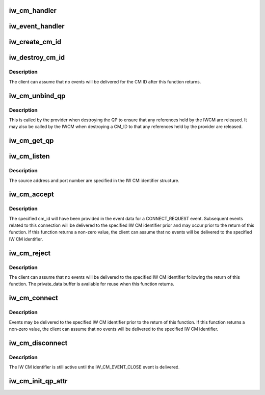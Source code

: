 .. -*- coding: utf-8; mode: rst -*-
.. src-file: include/rdma/iw_cm.h

.. _`iw_cm_handler`:

iw_cm_handler
=============

.. c:function:: int iw_cm_handler(struct iw_cm_id *cm_id, struct iw_cm_event *event)

    Function to be called by the IW CM when delivering events to the client.

    :param struct iw_cm_id \*cm_id:
        The IW CM identifier associated with the event.

    :param struct iw_cm_event \*event:
        Pointer to the event structure.

.. _`iw_event_handler`:

iw_event_handler
================

.. c:function:: int iw_event_handler(struct iw_cm_id *cm_id, struct iw_cm_event *event)

    Function called by the provider when delivering provider events to the IW CM.  Returns either 0 indicating the event was processed or -errno if the event could not be processed.

    :param struct iw_cm_id \*cm_id:
        The IW CM identifier associated with the event.

    :param struct iw_cm_event \*event:
        Pointer to the event structure.

.. _`iw_create_cm_id`:

iw_create_cm_id
===============

.. c:function:: struct iw_cm_id *iw_create_cm_id(struct ib_device *device, iw_cm_handler cm_handler, void *context)

    Create an IW CM identifier.

    :param struct ib_device \*device:
        The IB device on which to create the IW CM identier.

    :param iw_cm_handler cm_handler:
        *undescribed*

    :param void \*context:
        User specified context associated with the id.

.. _`iw_destroy_cm_id`:

iw_destroy_cm_id
================

.. c:function:: void iw_destroy_cm_id(struct iw_cm_id *cm_id)

    Destroy an IW CM identifier.

    :param struct iw_cm_id \*cm_id:
        The previously created IW CM identifier to destroy.

.. _`iw_destroy_cm_id.description`:

Description
-----------

The client can assume that no events will be delivered for the CM ID after
this function returns.

.. _`iw_cm_unbind_qp`:

iw_cm_unbind_qp
===============

.. c:function:: void iw_cm_unbind_qp(struct iw_cm_id *cm_id, struct ib_qp *qp)

    Unbind the specified IW CM identifier and QP

    :param struct iw_cm_id \*cm_id:
        The IW CM idenfier to unbind from the QP.

    :param struct ib_qp \*qp:
        The QP

.. _`iw_cm_unbind_qp.description`:

Description
-----------

This is called by the provider when destroying the QP to ensure
that any references held by the IWCM are released. It may also
be called by the IWCM when destroying a CM_ID to that any
references held by the provider are released.

.. _`iw_cm_get_qp`:

iw_cm_get_qp
============

.. c:function:: struct ib_qp *iw_cm_get_qp(struct ib_device *device, int qpn)

    Return the ib_qp associated with a QPN

    :param struct ib_device \*device:
        *undescribed*

    :param int qpn:
        The queue pair number

.. _`iw_cm_listen`:

iw_cm_listen
============

.. c:function:: int iw_cm_listen(struct iw_cm_id *cm_id, int backlog)

    Listen for incoming connection requests on the specified IW CM id.

    :param struct iw_cm_id \*cm_id:
        The IW CM identifier.

    :param int backlog:
        The maximum number of outstanding un-accepted inbound listen
        requests to queue.

.. _`iw_cm_listen.description`:

Description
-----------

The source address and port number are specified in the IW CM identifier
structure.

.. _`iw_cm_accept`:

iw_cm_accept
============

.. c:function:: int iw_cm_accept(struct iw_cm_id *cm_id, struct iw_cm_conn_param *iw_param)

    Called to accept an incoming connect request.

    :param struct iw_cm_id \*cm_id:
        The IW CM identifier associated with the connection request.

    :param struct iw_cm_conn_param \*iw_param:
        Pointer to a structure containing connection establishment
        parameters.

.. _`iw_cm_accept.description`:

Description
-----------

The specified cm_id will have been provided in the event data for a
CONNECT_REQUEST event. Subsequent events related to this connection will be
delivered to the specified IW CM identifier prior and may occur prior to
the return of this function. If this function returns a non-zero value, the
client can assume that no events will be delivered to the specified IW CM
identifier.

.. _`iw_cm_reject`:

iw_cm_reject
============

.. c:function:: int iw_cm_reject(struct iw_cm_id *cm_id, const void *private_data, u8 private_data_len)

    Reject an incoming connection request.

    :param struct iw_cm_id \*cm_id:
        Connection identifier associated with the request.

    :param const void \*private_data:
        *undescribed*

    :param u8 private_data_len:
        The number of bytes in the private_data parameter.

.. _`iw_cm_reject.description`:

Description
-----------

The client can assume that no events will be delivered to the specified IW
CM identifier following the return of this function. The private_data
buffer is available for reuse when this function returns.

.. _`iw_cm_connect`:

iw_cm_connect
=============

.. c:function:: int iw_cm_connect(struct iw_cm_id *cm_id, struct iw_cm_conn_param *iw_param)

    Called to request a connection to a remote peer.

    :param struct iw_cm_id \*cm_id:
        The IW CM identifier for the connection.

    :param struct iw_cm_conn_param \*iw_param:
        Pointer to a structure containing connection  establishment
        parameters.

.. _`iw_cm_connect.description`:

Description
-----------

Events may be delivered to the specified IW CM identifier prior to the
return of this function. If this function returns a non-zero value, the
client can assume that no events will be delivered to the specified IW CM
identifier.

.. _`iw_cm_disconnect`:

iw_cm_disconnect
================

.. c:function:: int iw_cm_disconnect(struct iw_cm_id *cm_id, int abrupt)

    Close the specified connection.

    :param struct iw_cm_id \*cm_id:
        The IW CM identifier to close.

    :param int abrupt:
        If 0, the connection will be closed gracefully, otherwise, the
        connection will be reset.

.. _`iw_cm_disconnect.description`:

Description
-----------

The IW CM identifier is still active until the IW_CM_EVENT_CLOSE event is
delivered.

.. _`iw_cm_init_qp_attr`:

iw_cm_init_qp_attr
==================

.. c:function:: int iw_cm_init_qp_attr(struct iw_cm_id *cm_id, struct ib_qp_attr *qp_attr, int *qp_attr_mask)

    Called to initialize the attributes of the QP associated with a IW CM identifier.

    :param struct iw_cm_id \*cm_id:
        The IW CM identifier associated with the QP

    :param struct ib_qp_attr \*qp_attr:
        Pointer to the QP attributes structure.

    :param int \*qp_attr_mask:
        Pointer to a bit vector specifying which QP attributes are
        valid.

.. This file was automatic generated / don't edit.

